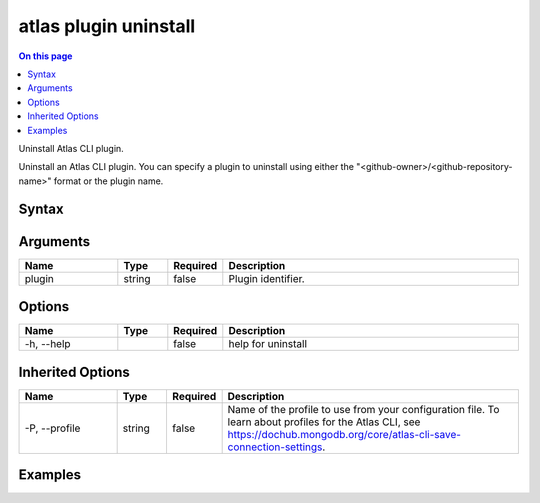 .. _atlas-plugin-uninstall:

======================
atlas plugin uninstall
======================

.. default-domain:: mongodb

.. contents:: On this page
   :local:
   :backlinks: none
   :depth: 1
   :class: singlecol

Uninstall Atlas CLI plugin.

Uninstall an Atlas CLI plugin.
You can specify a plugin to uninstall using either the "<github-owner>/<github-repository-name>" format or the plugin name.


Syntax
------

.. code-block::
   :caption: Command Syntax

   atlas plugin uninstall [plugin] [options]

.. Code end marker, please don't delete this comment

Arguments
---------

.. list-table::
   :header-rows: 1
   :widths: 20 10 10 60

   * - Name
     - Type
     - Required
     - Description
   * - plugin
     - string
     - false
     - Plugin identifier.

Options
-------

.. list-table::
   :header-rows: 1
   :widths: 20 10 10 60

   * - Name
     - Type
     - Required
     - Description
   * - -h, --help
     - 
     - false
     - help for uninstall

Inherited Options
-----------------

.. list-table::
   :header-rows: 1
   :widths: 20 10 10 60

   * - Name
     - Type
     - Required
     - Description
   * - -P, --profile
     - string
     - false
     - Name of the profile to use from your configuration file. To learn about profiles for the Atlas CLI, see `https://dochub.mongodb.org/core/atlas-cli-save-connection-settings <https://dochub.mongodb.org/core/atlas-cli-save-connection-settings>`__.

Examples
--------

.. code-block::
   :copyable: false

   # Uninstall a plugin:
   atlas plugin uninstall mongodb/atlas-cli-plugin-example
   atlas plugin uninstall atlas-cli-plugin-example
